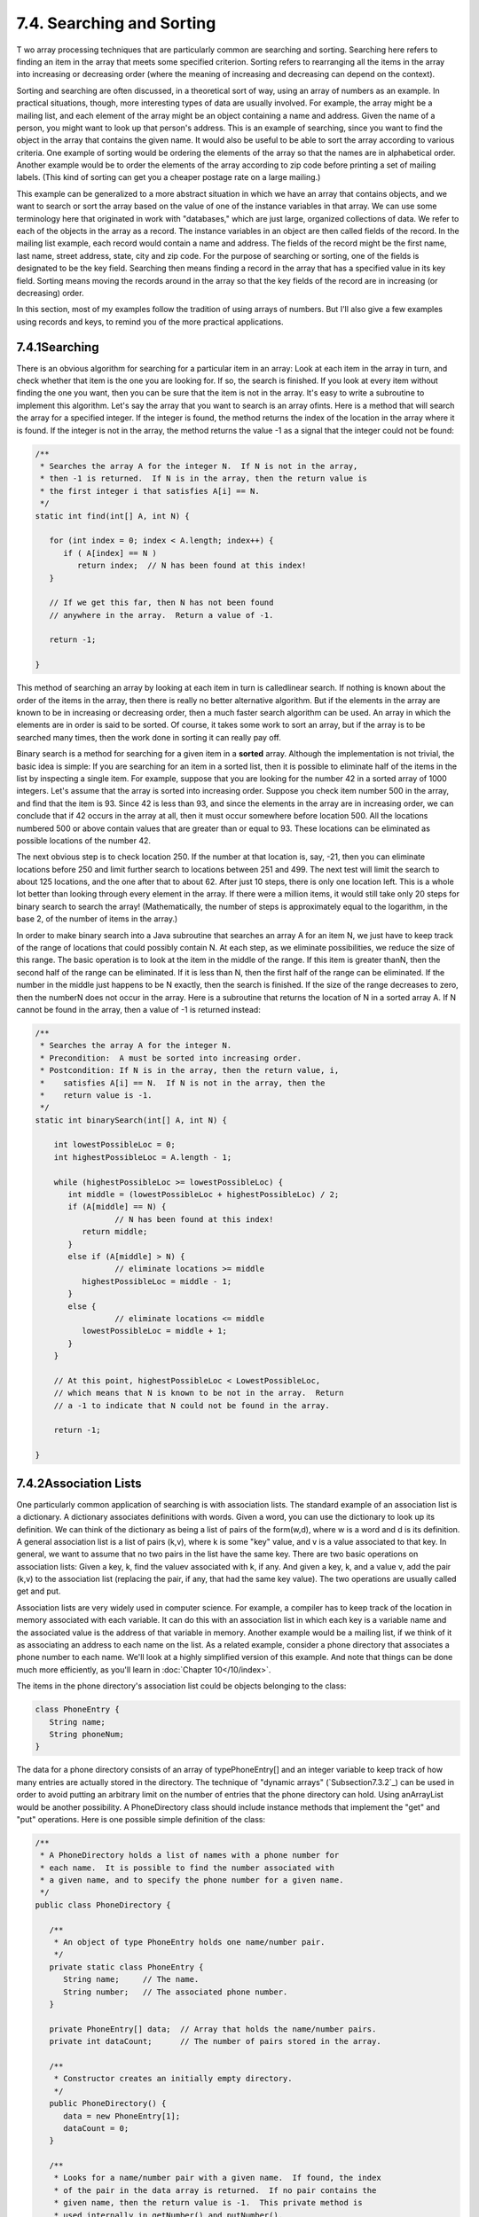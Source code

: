 
7.4. Searching and Sorting
--------------------------



T wo array processing techniques that are particularly common are
searching and sorting. Searching here refers to finding an item in the
array that meets some specified criterion. Sorting refers to
rearranging all the items in the array into increasing or decreasing
order (where the meaning of increasing and decreasing can depend on
the context).

Sorting and searching are often discussed, in a theoretical sort of
way, using an array of numbers as an example. In practical situations,
though, more interesting types of data are usually involved. For
example, the array might be a mailing list, and each element of the
array might be an object containing a name and address. Given the name
of a person, you might want to look up that person's address. This is
an example of searching, since you want to find the object in the
array that contains the given name. It would also be useful to be able
to sort the array according to various criteria. One example of
sorting would be ordering the elements of the array so that the names
are in alphabetical order. Another example would be to order the
elements of the array according to zip code before printing a set of
mailing labels. (This kind of sorting can get you a cheaper postage
rate on a large mailing.)

This example can be generalized to a more abstract situation in which
we have an array that contains objects, and we want to search or sort
the array based on the value of one of the instance variables in that
array. We can use some terminology here that originated in work with
"databases," which are just large, organized collections of data. We
refer to each of the objects in the array as a record. The instance
variables in an object are then called fields of the record. In the
mailing list example, each record would contain a name and address.
The fields of the record might be the first name, last name, street
address, state, city and zip code. For the purpose of searching or
sorting, one of the fields is designated to be the key field.
Searching then means finding a record in the array that has a
specified value in its key field. Sorting means moving the records
around in the array so that the key fields of the record are in
increasing (or decreasing) order.

In this section, most of my examples follow the tradition of using
arrays of numbers. But I'll also give a few examples using records and
keys, to remind you of the more practical applications.





7.4.1Searching
~~~~~~~~~~~~~~

There is an obvious algorithm for searching for a particular item in
an array: Look at each item in the array in turn, and check whether
that item is the one you are looking for. If so, the search is
finished. If you look at every item without finding the one you want,
then you can be sure that the item is not in the array. It's easy to
write a subroutine to implement this algorithm. Let's say the array
that you want to search is an array ofints. Here is a method that will
search the array for a specified integer. If the integer is found, the
method returns the index of the location in the array where it is
found. If the integer is not in the array, the method returns the
value -1 as a signal that the integer could not be found:


.. code-block:: java

    /**
     * Searches the array A for the integer N.  If N is not in the array,
     * then -1 is returned.  If N is in the array, then the return value is
     * the first integer i that satisfies A[i] == N.
     */
    static int find(int[] A, int N) {
          
       for (int index = 0; index < A.length; index++) {
          if ( A[index] == N ) 
             return index;  // N has been found at this index!
       }
       
       // If we get this far, then N has not been found
       // anywhere in the array.  Return a value of -1.
       
       return -1;
       
    }


This method of searching an array by looking at each item in turn is
calledlinear search. If nothing is known about the order of the items
in the array, then there is really no better alternative algorithm.
But if the elements in the array are known to be in increasing or
decreasing order, then a much faster search algorithm can be used. An
array in which the elements are in order is said to be sorted. Of
course, it takes some work to sort an array, but if the array is to be
searched many times, then the work done in sorting it can really pay
off.

Binary search is a method for searching for a given item in a
**sorted** array. Although the implementation is not trivial, the
basic idea is simple: If you are searching for an item in a sorted
list, then it is possible to eliminate half of the items in the list
by inspecting a single item. For example, suppose that you are looking
for the number 42 in a sorted array of 1000 integers. Let's assume
that the array is sorted into increasing order. Suppose you check item
number 500 in the array, and find that the item is 93. Since 42 is
less than 93, and since the elements in the array are in increasing
order, we can conclude that if 42 occurs in the array at all, then it
must occur somewhere before location 500. All the locations numbered
500 or above contain values that are greater than or equal to 93.
These locations can be eliminated as possible locations of the number
42.

The next obvious step is to check location 250. If the number at that
location is, say, -21, then you can eliminate locations before 250 and
limit further search to locations between 251 and 499. The next test
will limit the search to about 125 locations, and the one after that
to about 62. After just 10 steps, there is only one location left.
This is a whole lot better than looking through every element in the
array. If there were a million items, it would still take only 20
steps for binary search to search the array! (Mathematically, the
number of steps is approximately equal to the logarithm, in the base
2, of the number of items in the array.)

In order to make binary search into a Java subroutine that searches an
array A for an item N, we just have to keep track of the range of
locations that could possibly contain N. At each step, as we eliminate
possibilities, we reduce the size of this range. The basic operation
is to look at the item in the middle of the range. If this item is
greater thanN, then the second half of the range can be eliminated. If
it is less than N, then the first half of the range can be eliminated.
If the number in the middle just happens to be N exactly, then the
search is finished. If the size of the range decreases to zero, then
the numberN does not occur in the array. Here is a subroutine that
returns the location of N in a sorted array A. If N cannot be found in
the array, then a value of -1 is returned instead:


.. code-block:: java

    /**
     * Searches the array A for the integer N.
     * Precondition:  A must be sorted into increasing order.
     * Postcondition: If N is in the array, then the return value, i,
     *    satisfies A[i] == N.  If N is not in the array, then the
     *    return value is -1.
     */
    static int binarySearch(int[] A, int N) {
          
        int lowestPossibleLoc = 0;
        int highestPossibleLoc = A.length - 1;
        
        while (highestPossibleLoc >= lowestPossibleLoc) {
           int middle = (lowestPossibleLoc + highestPossibleLoc) / 2;
           if (A[middle] == N) {
                     // N has been found at this index!
              return middle;
           }
           else if (A[middle] > N) {
                     // eliminate locations >= middle
              highestPossibleLoc = middle - 1;
           }
           else {
                     // eliminate locations <= middle
              lowestPossibleLoc = middle + 1;   
           }
        }
        
        // At this point, highestPossibleLoc < LowestPossibleLoc,
        // which means that N is known to be not in the array.  Return
        // a -1 to indicate that N could not be found in the array.
     
        return -1;
      
    }






7.4.2Association Lists
~~~~~~~~~~~~~~~~~~~~~~

One particularly common application of searching is with association
lists. The standard example of an association list is a dictionary. A
dictionary associates definitions with words. Given a word, you can
use the dictionary to look up its definition. We can think of the
dictionary as being a list of pairs of the form(w,d), where w is a
word and d is its definition. A general association list is a list of
pairs (k,v), where k is some "key" value, and v is a value associated
to that key. In general, we want to assume that no two pairs in the
list have the same key. There are two basic operations on association
lists: Given a key, k, find the valuev associated with k, if any. And
given a key, k, and a value v, add the pair (k,v) to the association
list (replacing the pair, if any, that had the same key value). The
two operations are usually called get and put.

Association lists are very widely used in computer science. For
example, a compiler has to keep track of the location in memory
associated with each variable. It can do this with an association list
in which each key is a variable name and the associated value is the
address of that variable in memory. Another example would be a mailing
list, if we think of it as associating an address to each name on the
list. As a related example, consider a phone directory that associates
a phone number to each name. We'll look at a highly simplified version
of this example. And note that things can be done much more
efficiently, as you'll learn in :doc:`Chapter 10</10/index>`.

The items in the phone directory's association list could be objects
belonging to the class:


.. code-block:: java

    class PhoneEntry {
       String name;
       String phoneNum;
    }


The data for a phone directory consists of an array of
typePhoneEntry[] and an integer variable to keep track of how many
entries are actually stored in the directory. The technique of
"dynamic arrays" (`Subsection7.3.2`_) can be used in order to avoid
putting an arbitrary limit on the number of entries that the phone
directory can hold. Using anArrayList would be another possibility. A
PhoneDirectory class should include instance methods that implement
the "get" and "put" operations. Here is one possible simple definition
of the class:


.. code-block:: java

    /**
     * A PhoneDirectory holds a list of names with a phone number for
     * each name.  It is possible to find the number associated with
     * a given name, and to specify the phone number for a given name.
     */
    public class PhoneDirectory {
       
       /**
        * An object of type PhoneEntry holds one name/number pair.
        */
       private static class PhoneEntry {
          String name;     // The name.
          String number;   // The associated phone number.
       }
       
       private PhoneEntry[] data;  // Array that holds the name/number pairs.
       private int dataCount;      // The number of pairs stored in the array.
       
       /**
        * Constructor creates an initially empty directory.
        */
       public PhoneDirectory() {
          data = new PhoneEntry[1];
          dataCount = 0;
       }
       
       /**
        * Looks for a name/number pair with a given name.  If found, the index
        * of the pair in the data array is returned.  If no pair contains the
        * given name, then the return value is -1.  This private method is
        * used internally in getNumber() and putNumber().
        */
       private int find( String name ) {
          for (int i = 0; i < dataCount; i++) {
             if (data[i].name.equals(name))
                return i;  // The name has been found in position i.
          }
          return -1;  // The name does not exist in the array.
       }
       
       /**
        * Finds the phone number, if any, for a given name.
        * @return The phone number associated with the name; if the name does
        *    not occur in the phone directory, then the return value is null.
        */
       public String getNumber( String name ) {
          int position = find(name);
          if (position == -1)
             return null;   // There is no phone entry for the given name.
          else
             return data[position].number;
       }
       
       /**
        * Associates a given name with a given phone number.  If the name
        * already exists in the phone directory, then the new number replaces
        * the old one.  Otherwise, a new name/number pair is added.  The
        * name and number should both be non-null.  An IllegalArgumentException
        * is thrown if this is not the case.
        */
       public void putNumber( String name, String number ) {
          if (name == null || number == null)
             throw new IllegalArgumentException("name and number cannot be null");
          int i = find(name);
          if (i >= 0) {
                 // The name already exists, in position i in the array.
                 // Just replace the old number at that position with the new.
             data[i].number = number;
          }
          else {
                // Add a new name/number pair to the array.  If the array is
                // already full, first create a new, larger array.
             if (dataCount == data.length) {
                PhoneEntry[] newData = new PhoneEntry[ 2*data.length ];
                System.arraycopy(newData,0,data,0,dataCount);
                data = newData;
             }
             PhoneEntry newEntry = new PhoneEntry();  // Create a new pair.
             newEntry.name = name;
             newEntry.number = number;
             data[dataCount] = newEntry;   // Add the new pair to the array.
             dataCount++;
          }
       }
    
    } // end class PhoneDirectory


The class defines a private instance method, find(), that uses linear
search to find the position of a given name in the array of
name/number pairs. The find() method is used both in thegetNumber()
method and in the putNumber() method. Note in particular that
putNumber(name,number) has to check whether the name is in the phone
directory. If so, it just changes the number in the existing entry; if
not, it has to create a new phone entry and add it to the array.

This class could use a lot of improvement. For one thing, it would be
nice to use binary search instead of simple linear search in the
getNumber method. However, we could only do that if the list of
PhoneEntries were sorted into alphabetical order according to name. In
fact, it's really not all that hard to keep the list of entries in
sorted order, as you'll see in the next subsection.





7.4.3Insertion Sort
~~~~~~~~~~~~~~~~~~~

We've seen that there are good reasons for sorting arrays. There are
many algorithms available for doing so. One of the easiest to
understand is theinsertion sort algorithm. This method is also
applicable to the problem of **keeping** a list in sorted order as you
add new items to the list. Let's consider that case first:

Suppose you have a sorted list and you want to add an item to that
list. If you want to make sure that the modified list is still sorted,
then the item must be inserted into the right location, with all the
smaller items coming before it and all the bigger items after it. This
will mean moving each of the bigger items up one space to make room
for the new item.


.. code-block:: java

    /*
     * Precondition:  itemsInArray is the number of items that are
     *    stored in A.  These items must be in increasing order
     *    (A[0] <= A[1] <= ... <= A[itemsInArray-1]).
     *    The array size is at least one greater than itemsInArray.
     * Postcondition:  The number of items has increased by one,
     *    newItem has been added to the array, and all the items
     *    in the array are still in increasing order.
     * Note:  To complete the process of inserting an item in the
     *    array, the variable that counts the number of items
     *    in the array must be incremented, after calling this
     *    subroutine.
     */
    static void insert(int[] A, int itemsInArray, int newItem) {
          
       int loc = itemsInArray - 1;  // Start at the end of the array.
       
       /* Move items bigger than newItem up one space;
          Stop when a smaller item is encountered or when the
          beginning of the array (loc == 0) is reached. */
       
       while (loc >= 0 && A[loc] > newItem) {
          A[loc + 1] = A[loc];  // Bump item from A[loc] up to loc+1.
          loc = loc - 1;        // Go on to next location.
       }
       
       A[loc + 1] = newItem;  // Put newItem in last vacated space.
    
    }


Conceptually, this could be extended to a sorting method if we were to
take all the items out of an unsorted array, and then insert them back
into the array one-by-one, keeping the list in sorted order as we do
so. Each insertion can be done using the insert routine given above.
In the actual algorithm, we don't really take all the items from the
array; we just remember what part of the array has been sorted:


.. code-block:: java

    static void insertionSort(int[] A) {
          // Sort the array A into increasing order.
          
       int itemsSorted; // Number of items that have been sorted so far.
    
       for (itemsSorted = 1; itemsSorted < A.length; itemsSorted++) {
             // Assume that items A[0], A[1], ... A[itemsSorted-1] 
             // have already been sorted.  Insert A[itemsSorted]
             // into the sorted part of the list.
             
          int temp = A[itemsSorted];  // The item to be inserted.
          int loc = itemsSorted - 1;  // Start at end of list.
          
          while (loc >= 0 && A[loc] > temp) {
             A[loc + 1] = A[loc]; // Bump item from A[loc] up to loc+1.
             loc = loc - 1;       // Go on to next location.
          }
          
          A[loc + 1] = temp; // Put temp in last vacated space.
       }
    }


The following is an illustration of one stage in insertion sort. It
shows what happens during one execution of the for loop in the above
method, when itemsSorted is5:







7.4.4Selection Sort
~~~~~~~~~~~~~~~~~~~

Another typical sorting method uses the idea of finding the biggest
item in the list and moving it to the end -- which is where it belongs
if the list is to be in increasing order. Once the biggest item is in
its correct location, you can then apply the same idea to the
remaining items. That is, find the next-biggest item, and move it into
the next-to-last space, and so forth. This algorithm is called
selection sort. It's easy to write:


.. code-block:: java

    static void selectionSort(int[] A) {
          // Sort A into increasing order, using selection sort
          
       for (int lastPlace = A.length-1; lastPlace > 0; lastPlace--) {
             // Find the largest item among A[0], A[1], ...,
             // A[lastPlace], and move it into position lastPlace 
             // by swapping it with the number that is currently 
             // in position lastPlace.
             
          int maxLoc = 0;  // Location of largest item seen so far.
          
          for (int j = 1; j <= lastPlace; j++) {
             if (A[j] > A[maxLoc]) {
                   // Since A[j] is bigger than the maximum we've seen
                   // so far, j is the new location of the maximum value
                   // we've seen so far.
                maxLoc = j;  
             }
          }
          
          int temp = A[maxLoc];  // Swap largest item with A[lastPlace].
          A[maxLoc] = A[lastPlace];
          A[lastPlace] = temp;
          
       }  // end of for loop
       
    }


Insertion sort and selection sort are suitable for sorting fairly
small arrays (up to a few hundred elements, say). There are more
complicated sorting algorithms that are much faster than insertion
sort and selection sort for large arrays. I'll discuss one such
algorithm in :doc:`Chapter 9</9/index>`.




A variation of selection sort is used in the Hand class that was
introduced in `Subsection5.4.1`_. (By the way, you are finally in a
position to fully understand the source code for both theHand class
and the Deck class from that section. See the source files
`Deck.java`_ and `Hand.java`_.)

In the Hand class, a hand of playing cards is represented by
anArrayList. The objects stored in the ArrayList are of type Card.
ACard object contains instance methods getSuit() andgetValue() that
can be used to determine the suit and value of the card. In my sorting
method, I actually create a new list and move the cards one-by-one
from the old list to the new list. The cards are selected from the old
list in increasing order. In the end, the new list becomes the hand
and the old list is discarded. This is certainly not the most
efficient procedure! But hands of cards are so small that the
inefficiency is negligible. Here is the code for sorting cards by
suit:


.. code-block:: java

    /**
     * Sorts the cards in the hand so that cards of the same suit are
     * grouped together, and within a suit the cards are sorted by value.
     * Note that aces are considered to have the lowest value, 1.
     */
    public void sortBySuit() {
       ArrayList newHand = new ArrayList();
       while (hand.size() > 0) {
          int pos = 0;  // Position of minimal card.
          Card c = (Card)hand.get(0);  // Minimal card.
          for (int i = 1; i < hand.size(); i++) {
             Card c1 = (Card)hand.get(i);
             if ( c1.getSuit() < c.getSuit() ||
                  (c1.getSuit() == c.getSuit() && c1.getValue() < c.getValue()) ) {
                pos = i;
                c = c1;
             }
          }
          hand.remove(pos);
          newHand.add(c);
       }
       hand = newHand;
    }


This example illustrates the fact that comparing items in a list is
not usually as simple as using the operator "<". In this case, we
consider one card to be less than another if the suit of the first
card is less than the suit of the second, and also if the suits are
the same and the value of the second card is less than the value of
the first. The second part of this test ensures that cards with the
same suit will end up sorted by value.

Sorting a list of Strings raises a similar problem: the "<" operator
is not defined for strings. However, theString class does define a
compareTo method. If str1 and str2 are of type String, then


.. code-block:: java

    str1.compareTo(str2)


returns an int that is 0 when str1 is equal tostr2, is less than 0
when str1 precedes str2, and is greater than 0 when str1 follows str2.
The definition of "succeeds" and "follows" for strings uses what is
calledlexicographic ordering, which is based on the Unicode values of
the characters in the strings. Lexicographic ordering is not the same
as alphabetical ordering, even for strings that consist entirely of
letters (because in lexicographic ordering, all the upper case letters
come before all the lower case letters). However, for words consisting
strictly of the 26 lower case letters in the English alphabet,
lexicographic and alphabetic ordering are the same. (The same holds
true for uppercase letters.) Thus, if str1 and str2 are strings
containing only letters from the English alphabet, then the test


.. code-block:: java

    str1.toLowerCase().compareTo(str2.toLowerCase()) < 0


is true if and only if str1 comes before str2 in alphabetical order.





7.4.5Unsorting
~~~~~~~~~~~~~~

I can't resist ending this section on sorting with a related problem
that is much less common, but is a bit more fun. That is the problem
of putting the elements of an array into a random order. The typical
case of this problem is shuffling a deck of cards. A good algorithm
for shuffling is similar to selection sort, except that instead of
moving the biggest item to the end of the list, an item is selected at
random and moved to the end of the list. Here is a subroutine to
shuffle an array of ints:


.. code-block:: java

    /**
     * Postcondition:  The items in A have been rearranged into a random order.
     */
    static void shuffle(int[] A) {
       for (int lastPlace = A.length-1; lastPlace > 0; lastPlace--) {
             // Choose a random location from among 0,1,...,lastPlace.
          int randLoc = (int)(Math.random()*(lastPlace+1));
             // Swap items in locations randLoc and lastPlace.
          int temp = A[randLoc];
          A[randLoc] = A[lastPlace];
          A[lastPlace] = temp;
       }
    }




